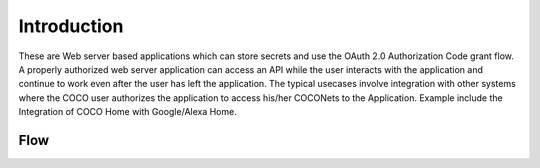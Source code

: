 .. _introduction_to_cloud_to_cloud_apps:

Introduction
============

These are Web server based applications which can
store secrets and use the OAuth 2.0 Authorization Code grant
flow. A properly authorized web server application can access
an API while the user interacts with the application and continue
to work even after the user has left the application.
The typical usecases involve integration with other systems
where the COCO user authorizes the application to access
his/her COCONets to the Application. Example include the
Integration of COCO Home with Google/Alexa Home.

Flow
++++

.. image:: ../../../../_static/C2CAppLoginFlow.png

.. sectionauthor:: Narendra
